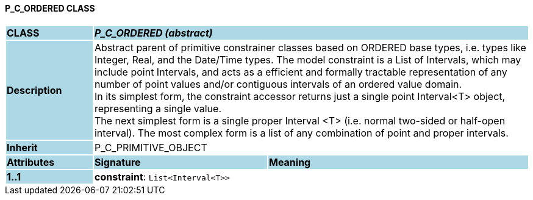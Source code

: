 ==== P_C_ORDERED CLASS

[cols="^1,2,3"]
|===
|*CLASS*
{set:cellbgcolor:lightblue}
2+^|*_P_C_ORDERED (abstract)_*

|*Description*
{set:cellbgcolor:lightblue}
2+|Abstract parent of primitive constrainer classes based on ORDERED base types, i.e. types like Integer, Real, and the Date/Time types. The model constraint is a List of Intervals, which may include point Intervals, and acts as a efficient and formally tractable representation of any number of point values and/or contiguous intervals of an ordered value domain. +
In its simplest form, the constraint accessor returns just a single point Interval<T> object, representing a single value. +
The next simplest form is a single proper Interval <T> (i.e. normal two-sided or half-open interval). The most complex form is a list of any combination of point and proper intervals.
{set:cellbgcolor!}

|*Inherit*
{set:cellbgcolor:lightblue}
2+|P_C_PRIMITIVE_OBJECT
{set:cellbgcolor!}

|*Attributes*
{set:cellbgcolor:lightblue}
^|*Signature*
^|*Meaning*

|*1..1*
{set:cellbgcolor:lightblue}
|*constraint*: `List<Interval<T>>`
{set:cellbgcolor!}
|
|===
